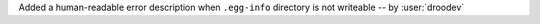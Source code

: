 Added a human-readable error description when ``.egg-info`` directory is not writeable -- by :user:`droodev`
